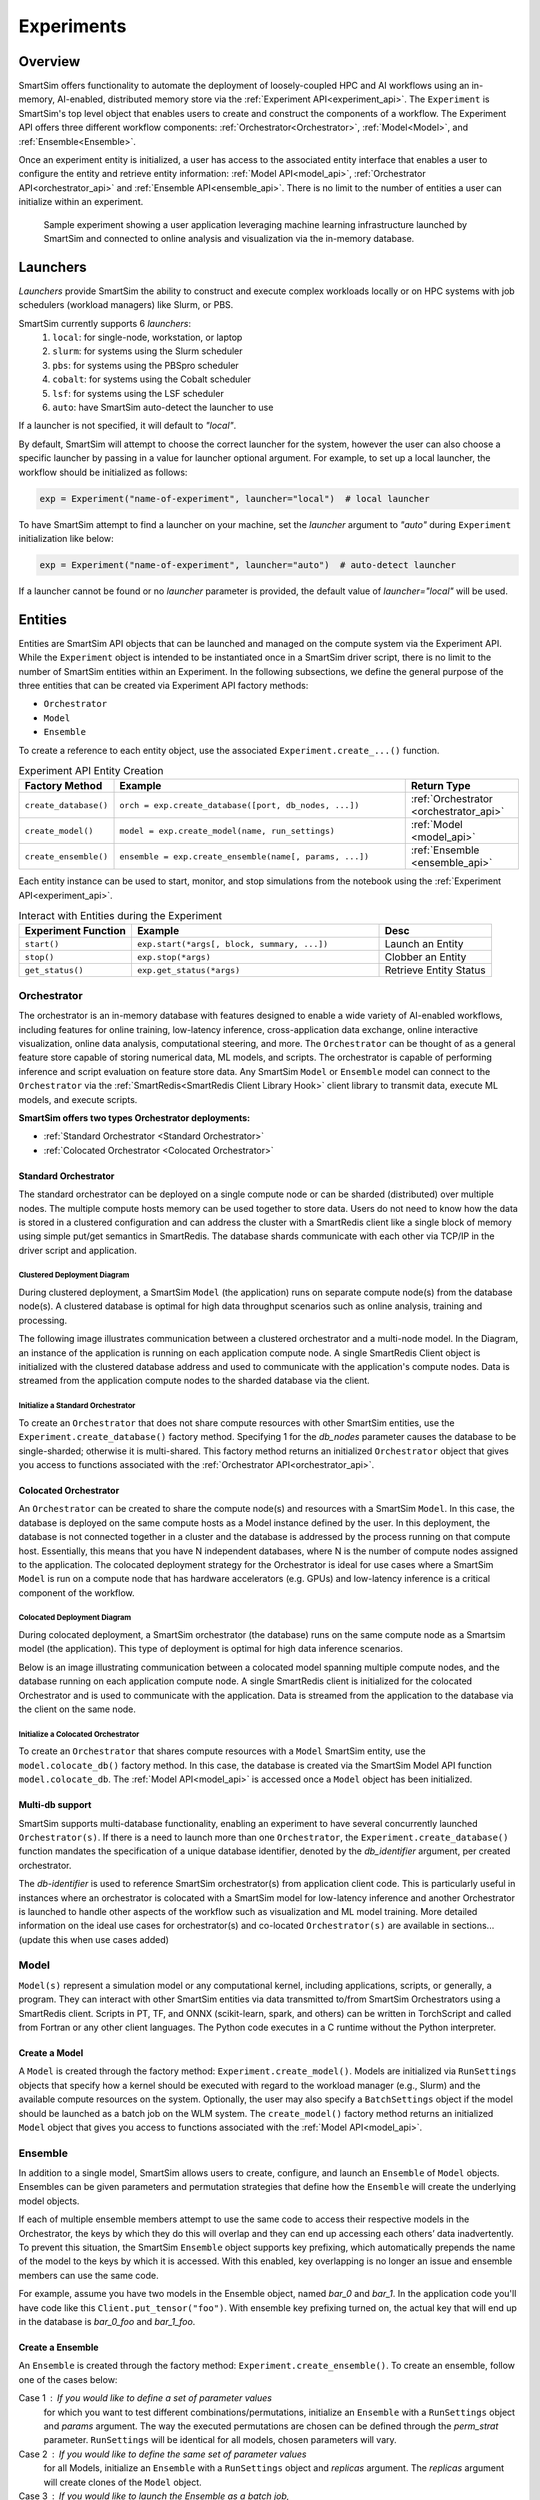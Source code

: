 ***********
Experiments
***********

========
Overview
========
SmartSim offers functionality to automate the deployment of loosely-coupled HPC and
AI workflows using an in-memory, AI-enabled, distributed memory store via the
:ref:`Experiment API<experiment_api>`.
The ``Experiment`` is SmartSim's top level object that enables users to create and construct
the components of a workflow. The Experiment API offers three different workflow components:
:ref:`Orchestrator<Orchestrator>`, :ref:`Model<Model>`, and :ref:`Ensemble<Ensemble>`.

Once an experiment entity is initialized, a user has access
to the associated entity interface that enables a user to configure the entity and
retrieve entity information: :ref:`Model API<model_api>`, :ref:`Orchestrator API<orchestrator_api>` and
:ref:`Ensemble API<ensemble_api>`. There is no limit to the number of entities a user can
initialize within an experiment.

.. figure:: images/Experiment.png

  Sample experiment showing a user application leveraging
  machine learning infrastructure launched by SmartSim and connected
  to online analysis and visualization via the in-memory database.

=========
Launchers
=========
`Launchers` provide SmartSim the ability to construct and execute complex workloads
locally or on HPC systems with job schedulers (workload managers) like Slurm, or PBS.

SmartSim currently supports 6 `launchers`:
  1. ``local``: for single-node, workstation, or laptop
  2. ``slurm``: for systems using the Slurm scheduler
  3. ``pbs``: for systems using the PBSpro scheduler
  4. ``cobalt``: for systems using the Cobalt scheduler
  5. ``lsf``: for systems using the LSF scheduler
  6. ``auto``: have SmartSim auto-detect the launcher to use

If a launcher is not specified, it will default to `"local"`.

.. compound::
  By default, SmartSim will attempt to choose the correct
  launcher for the system, however the user can also choose
  a specific launcher by passing in a value for launcher optional argument.
  For example, to set up a local launcher, the workflow should be initialized as follows:

  .. code-block:: python

      exp = Experiment("name-of-experiment", launcher="local")  # local launcher

  To have SmartSim attempt to find a launcher on your machine, set the `launcher`
  argument to `"auto"` during ``Experiment`` initialization like below:

  .. code-block:: python

      exp = Experiment("name-of-experiment", launcher="auto")  # auto-detect launcher

  If a launcher cannot be found or no `launcher` parameter is provided, the default value of
  `launcher="local"` will be used.

========
Entities
========
Entities are SmartSim API objects that can be launched and
managed on the compute system via the Experiment API. While the
``Experiment`` object is intended to be instantiated once in a
SmartSim driver script, there is no limit to the number of SmartSim entities
within an Experiment. In the following subsections, we define the
general purpose of the three entities that can be created via
Experiment API factory methods:

* ``Orchestrator``
* ``Model``
* ``Ensemble``

To create a reference to each entity object, use the associated
``Experiment.create_...()`` function.

.. list-table:: Experiment API Entity Creation
   :widths: 20 65 25
   :header-rows: 1

   * - Factory Method
     - Example
     - Return Type
   * - ``create_database()``
     - ``orch = exp.create_database([port, db_nodes, ...])``
     - :ref:`Orchestrator <orchestrator_api>`
   * - ``create_model()``
     - ``model = exp.create_model(name, run_settings)``
     - :ref:`Model <model_api>`
   * - ``create_ensemble()``
     - ``ensemble = exp.create_ensemble(name[, params, ...])``
     - :ref:`Ensemble <ensemble_api>`

Each entity instance can be used to start,
monitor, and stop simulations from the notebook
using the :ref:`Experiment API<experiment_api>`.

.. list-table:: Interact with Entities during the Experiment
   :widths: 25 55 25
   :header-rows: 1

   * - Experiment Function
     - Example
     - Desc
   * - ``start()``
     - ``exp.start(*args[, block, summary, ...])``
     - Launch an Entity
   * - ``stop()``
     - ``exp.stop(*args)``
     - Clobber an Entity
   * - ``get_status()``
     - ``exp.get_status(*args)``
     - Retrieve Entity Status

Orchestrator
------------
The orchestrator is an in-memory database with features designed
to enable a wide variety of AI-enabled workflows, including features
for online training, low-latency inference, cross-application data
exchange, online interactive visualization, online data analysis, computational
steering, and more. The ``Orchestrator`` can be thought of as a general
feature store capable of storing numerical data, ML models, and scripts.
The orchestrator is capable of performing inference and script evaluation on feature
store data. Any SmartSim ``Model`` or ``Ensemble`` model can connect to the
``Orchestrator`` via the :ref:`SmartRedis<SmartRedis Client Library Hook>`
client library to transmit data, execute ML models, and execute scripts.

**SmartSim offers two types Orchestrator deployments:**

* :ref:`Standard Orchestrator <Standard Orchestrator>`
* :ref:`Colocated Orchestrator <Colocated Orchestrator>`

Standard Orchestrator
^^^^^^^^^^^^^^^^^^^^^^
The standard orchestrator can be deployed on a single compute
node or can be sharded (distributed) over multiple nodes.
The multiple compute hosts memory can be used together to store data.
Users do not need to know how the data is stored in a clustered
configuration and can address the cluster with a SmartRedis client
like a single block of memory using simple put/get semantics in SmartRedis.
The database shards communicate with each other via TCP/IP in the driver script and application.

Clustered Deployment Diagram
""""""""""""""""""""""""""""
During clustered deployment, a SmartSim ``Model`` (the application) runs on separate
compute node(s) from the database node(s).
A clustered database is optimal for high data throughput scenarios
such as online analysis, training and processing.

The following image illustrates communication
between a clustered orchestrator and a
multi-node model. In the Diagram, an instance of the application is
running on each application compute node. A single SmartRedis Client object is initialized with
the clustered database address and used to communicate with the application's compute nodes.
Data is streamed from the application compute nodes to the sharded database via the client.

.. figure::  images/clustered-orc-diagram.png

Initialize a Standard Orchestrator
"""""""""""""""""""""""""""""""""""
To create an ``Orchestrator`` that does not share compute resources with other
SmartSim entities, use the ``Experiment.create_database()`` factory method.
Specifying 1 for the `db_nodes` parameter causes the database to
be single-sharded; otherwise it is multi-shared.
This factory method returns an initialized ``Orchestrator`` object that
gives you access to functions associated with the :ref:`Orchestrator API<orchestrator_api>`.

Colocated Orchestrator
^^^^^^^^^^^^^^^^^^^^^^
An ``Orchestrator`` can be created to share the compute node(s)
and resources with a SmartSim ``Model``. In this case, the database
is deployed on the same compute hosts as a Model instance
defined by the user. In this deployment, the database is not connected
together in a cluster and the database is addressed
by the process running on that compute host.
Essentially, this means that you have N independent databases,
where N is the number of compute nodes assigned to the application.
The colocated deployment strategy for the Orchestrator
is ideal for use cases where a SmartSim ``Model`` is run on a compute node
that has hardware accelerators (e.g. GPUs) and low-latency inference is
a critical component of the workflow.

Colocated Deployment Diagram
""""""""""""""""""""""""""""
During colocated deployment, a SmartSim orchestrator (the database) runs on the same
compute node as a Smartsim model (the application).
This type of deployment is optimal for high data inference scenarios.

Below is an image illustrating communication
between a colocated model spanning multiple compute nodes, and the database
running on each application compute node. A single SmartRedis client is initialized
for the colocated Orchestrator and is used to communicate with the application.
Data is streamed from the application to the database via the client on the same node.

.. figure:: images/co-located-orc-diagram.png

Initialize a Colocated Orchestrator
"""""""""""""""""""""""""""""""""""
To create an ``Orchestrator`` that shares compute resources with a ``Model``
SmartSim entity, use the ``model.colocate_db()`` factory method.
In this case, the database
is created via the SmartSim Model API function ``model.colocate_db``.
The :ref:`Model API<model_api>` is accessed once a ``Model`` object has been initialized.


Multi-db support
^^^^^^^^^^^^^^^^
SmartSim supports multi-database functionality, enabling an experiment
to have several concurrently launched ``Orchestrator(s)``. If there is
a need to launch more than one ``Orchestrator``, the ``Experiment.create_database()``
function mandates the specification of a unique database identifier,
denoted by the `db_identifier` argument, per created orchestrator.

The `db-identifier` is used to reference SmartSim
orchestrator(s) from application client code. This is particularly
useful in instances where an orchestrator is colocated with a SmartSim
model for low-latency inference and another Orchestrator is launched to
handle other aspects of the workflow such as visualization and ML model
training. More detailed information on the ideal use cases for orchestrator(s)
and co-located ``Orchestrator(s)`` are available in sections... (update this when use cases added)

Model
-----
``Model(s)`` represent a simulation model or any
computational kernel, including applications,
scripts, or generally, a program.
They can interact with other
SmartSim entities via data transmitted to/from SmartSim Orchestrators
using a SmartRedis client.
Scripts in PT, TF, and ONNX (scikit-learn, spark, and others) can be
written in TorchScript and called from Fortran or any other client languages.
The Python code executes in a C runtime without the Python interpreter.

Create a Model
^^^^^^^^^^^^^^
A ``Model`` is created through the factory method: ``Experiment.create_model()``.
Models are initialized via ``RunSettings`` objects that specify
how a kernel should be executed with regard to the workload manager
(e.g., Slurm) and the available compute resources on the system.
Optionally, the user may also specify a ``BatchSettings`` object if
the model should be launched as a batch job on the WLM system.
The ``create_model()`` factory method returns an initialized ``Model`` object that
gives you access to functions associated with the :ref:`Model API<model_api>`.

Ensemble
--------
In addition to a single model, SmartSim allows users to create,
configure, and launch an ``Ensemble`` of ``Model`` objects.
Ensembles can be given parameters and permutation strategies that define how the
``Ensemble`` will create the underlying model objects.

If each of multiple ensemble members attempt to use the
same code to access their respective models in the Orchestrator,
the keys by which they do this will overlap and they can end up
accessing each others’ data inadvertently. To prevent
this situation, the SmartSim ``Ensemble`` object supports
key prefixing, which automatically prepends the name
of the model to the keys by which it is accessed. With
this enabled, key overlapping is no longer an issue and
ensemble members can use the same code.

For example, assume you have two models in the Ensemble object,
named `bar_0` and `bar_1`. In the application code you'll
have code like this ``Client.put_tensor("foo")``. With
ensemble key prefixing turned on, the actual key that
will end up in the database is `bar_0_foo` and `bar_1_foo`.

Create a Ensemble
^^^^^^^^^^^^^^^^^
An ``Ensemble`` is created through the factory method: ``Experiment.create_ensemble()``.
To create an ensemble, follow one of the cases below:

Case 1 : If you would like to define a set of parameter values
  for which you want to test different combinations/permutations,
  initialize an ``Ensemble`` with a ``RunSettings`` object and
  `params` argument. The way the executed permutations are
  chosen can be defined through the `perm_strat` parameter.
  ``RunSettings`` will be identical for all models, chosen
  parameters will vary.

Case 2 : If you would like to define the same set of parameter values
  for all Models, initialize an ``Ensemble`` with a ``RunSettings`` object and
  `replicas` argument. The `replicas` argument will create clones
  of the ``Model`` object.

Case 3 : If you would like to launch the Ensemble as a batch job,
  specify ``BatchSettings`` when initializing the ``Ensemble`` object.
  An empty Ensemble object will be created. You will have to add the Models
  individually here where they will all be launched as a single batch job.

Case 4 : If you would like to launch the Ensemble as a batch job and
  define a set of parameter values
  for which you want to test different combinations/permutations,
  initialize an ``Ensemble`` with a ``BatchSettings``, ``RunSettings`` objects
  and `params` argument. Again, the way the executed permutations are
  chosen can be defined through the `perm_strat` parameter.
  ``RunSettings`` will be identical for all models, chosen
  parameters will vary.

Case 5 : If you would like to launch the Ensemble as a batch job
  define the same set of parameter values
  for all Models, initialize an ``Ensemble`` with a ``RunSettings`` object and
  `replicas` argument. The `replicas` argument will create clones
  of the ``Model`` object.

The ``create_ensemble()`` factory method returns an initialized ``Ensemble`` object that
gives you access to functions associated with the :ref:`Ensemble API<ensemble_api>`.

==================
Experiment Example
==================
.. compound::
  In the following subsections, we provide an example of using SmartSim to automate the
  deployment of an HPC workload and distributed, in-memory storage, within
  the workflow.

  Continue to the example to:

  .. list-table:: Experiment example contents
   :widths: auto
   :header-rows: 1

   * - Initialize
     - Start
     - Stop
   * - a workflow (``Experiment``)
     - the in-memory database (``Orchestrator``)
     - the in-memory database (``Orchestrator``)
   * - a in-memory database (``Orchestrator``)
     - the workload (``Model``)
     - 
   * - a workload (``Model``)
     - 
     - 

Initialize
----------
.. compound::
  To create a workflow, we *initialize* an ``Experiment`` object
  once at the beginning of the Python driver script.
  To create an Experiment, we specify a name
  and the system launcher with which we will execute the driver script.
  Here, we are running the example on a Slurm machine and as such will
  set the `launcher` argument to `slurm`.

  .. code-block:: python

      from smartsim import Experiment
      from smartsim.log import get_logger

      # Initialize an Experiment
      exp = Experiment("name-of-experiment", launcher="slurm")
      # Initialize a SmartSim logger
      smartsim_logger = get_logger("tutorial-experiment")

  We also initialize a SmartSim logger. We will use the logger throughout the experiment
  to monitor the entities.

.. compound::
  Next, we will launch a SmartSim in-memory database called an ``Orchestrator``.
  To *initialize* an ``Orchestrator`` object, use the ``Experiment.create_database()``
  function. We will create a single-sharded database and therefore will set
  the argument `db_nodes` to 1. SmartSim will assign a `port` to the database
  and detect your machine's `interface`.

  .. code-block:: python

      # Initialize an Orchestrator
      database = exp.create_database(db_nodes=1)
      # Create an output directory
      exp.generate(database)

  We use the ``Experiment.generate()`` function to create an
  output directory for the database log files.

.. compound::
  Next, we create a workload within the experiment.
  We begin by *initializing* a ``Model`` object.
  To create a ``Model``, we must instruct SmartSim how we would
  like to execute the workload by passing in a ``RunSettings``` object.
  We create a RunSettings object using the
  ``Experiment.create_run_settings()`` function.
  We specify the executable to run and the arguments to pass to
  the executable. The example workload is a simple `Hello World` program
  that echos `Hello World` to stdout.

  .. code-block:: python

      settings = exp.create_run_settings("echo", exe_args="Hello World")
      model = exp.create_model("hello_world", settings)

  Notice above we creating the ``Model`` through the ``Experiment.create_model()``
  function. We specify a `name` and the ``RunSettings`` object we created.


Starting
--------
.. compound::
  Next we will launch the components of the experiment (``Orchestrator`` and ``Model``) using functions
  provided by the ``Experiment`` API. To do so, we will use
  the ``Experiment.start()`` function and pass in the ``Orchestrator``
  and ``Model`` instance previously created.

  .. code-block:: python

    # Launch the Orchestrator and Model instance
    exp.start(database, model)
    # log the status of the db
    exp.get_status(database)
    exp.get_status(model)

  Notice above we use the ``Experiment.get_status()`` function to query the
  status of launched instances.


Stopping
--------
.. compound::
  Lastly, to clean up the experiment, we need to tear down the launched database.
  We do this by stopping the Orchestrator using the ``Experiment.stop()`` function.

  .. code-block:: python

    exp.stop(db)
    # log the summary of the experiment
    exp.summary()

  Notice that we use the ``Experiment.summary()`` function to print
  the summary of the workflow.

.. note::
  Failure to tear down the Orchestrator at the end of an experiment
  may lead to Orchestrator launch failures if another experiment is
  started on the same node.